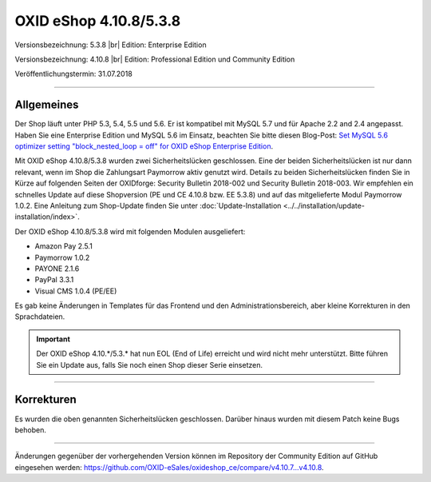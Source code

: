 OXID eShop 4.10.8/5.3.8
=======================

Versionsbezeichnung: 5.3.8 |br|
Edition: Enterprise Edition

Versionsbezeichnung: 4.10.8 |br|
Edition: Professional Edition und Community Edition

Veröffentlichungstermin: 31.07.2018

----------

Allgemeines
-----------
Der Shop läuft unter PHP 5.3, 5.4, 5.5 und 5.6. Er ist kompatibel mit MySQL 5.7 und für Apache 2.2 and 2.4 angepasst. Haben Sie eine Enterprise Edition und MySQL 5.6 im Einsatz, beachten Sie bitte diesen Blog-Post: `Set MySQL 5.6 optimizer setting "block_nested_loop = off" for OXID eShop Enterprise Edition <https://oxidforge.org/en/set-mysql-5-6-optimizer-setting-block_nested_loop-off-for-oxid-eshop-enterprise-edition.html>`_.

Mit OXID eShop 4.10.8/5.3.8 wurden zwei Sicherheitslücken geschlossen. Eine der beiden Sicherheitslücken ist nur dann relevant, wenn im Shop die Zahlungsart Paymorrow aktiv genutzt wird. Details zu beiden Sicherheitslücken finden Sie in Kürze auf folgenden Seiten der OXIDforge: Security Bulletin 2018-002 und Security Bulletin 2018-003. Wir empfehlen ein schnelles Update auf diese Shopversion (PE und CE 4.10.8 bzw. EE 5.3.8) und auf das mitgelieferte Modul Paymorrow 1.0.2. Eine Anleitung zum Shop-Update finden Sie unter :doc:`Update-Installation <../../installation/update-installation/index>`.

Der OXID eShop 4.10.8/5.3.8 wird mit folgenden Modulen ausgeliefert:

* Amazon Pay 2.5.1
* Paymorrow 1.0.2
* PAYONE 2.1.6
* PayPal 3.3.1
* Visual CMS 1.0.4 (PE/EE)

Es gab keine Änderungen in Templates für das Frontend und den Administrationsbereich, aber kleine Korrekturen in den Sprachdateien.

.. important:: Der OXID eShop 4.10.*/5.3.* hat nun EOL (End of Life) erreicht und wird nicht mehr unterstützt. Bitte führen Sie ein Update aus, falls Sie noch einen Shop dieser Serie einsetzen.

----------

Korrekturen
-----------
Es wurden die oben genannten Sicherheitslücken geschlossen. Darüber hinaus wurden mit diesem Patch keine Bugs behoben.

----------

Änderungen gegenüber der vorhergehenden Version können im Repository der Community Edition auf GitHub eingesehen werden: `<https://github.com/OXID-eSales/oxideshop_ce/compare/v4.10.7...v4.10.8>`_.

.. Intern: oxaaic, Status: